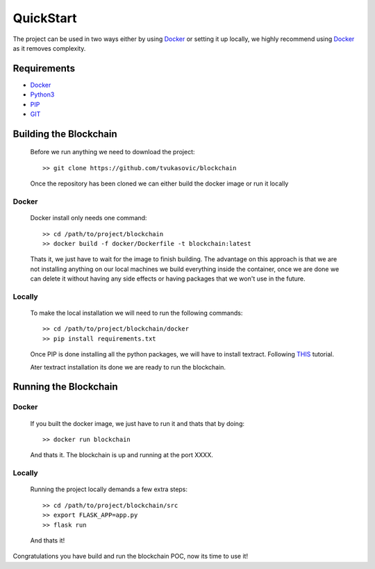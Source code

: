 ##########
QuickStart
##########

The project can be used in two ways either by using `Docker`_ or setting it up
locally, we highly recommend using `Docker`_ as it removes complexity.

============
Requirements
============

* `Docker`_
* `Python3`_
* `PIP`_
* `GIT`_

.. _Python3: https://www.python.org/downloads/
.. _PIP: https://pip.pypa.io/en/stable/installing/
.. _GIT: https://git-scm.com/book/en/v2/Getting-Started-Installing-Git
.. _Docker: https://docs.docker.com/install/#supported-platforms


=======================
Building the Blockchain
=======================

   Before we run anything we need to download the project::


      >> git clone https://github.com/tvukasovic/blockchain


   Once the repository has been cloned we can either build the docker image or
   run it locally

^^^^^^
Docker
^^^^^^

   Docker install only needs one command::

      >> cd /path/to/project/blockchain
      >> docker build -f docker/Dockerfile -t blockchain:latest

   Thats it, we just have to wait for the image to finish building.
   The advantage on this approach is that we are not installing anything on our
   local machines we build everything inside the container, once we are done we
   can delete it without having any side effects or having packages that we
   won't use in the future.


^^^^^^^
Locally
^^^^^^^

   To make the local installation we will need to run the following commands::

      >> cd /path/to/project/blockchain/docker
      >> pip install requirements.txt

   Once PIP is done installing all the python packages, we will have to install
   textract. Following `THIS`_ tutorial.

   Ater textract installation its done we are ready to run the
   blockchain.

   .. _THIS: https://textract.readthedocs.io/en/latest/installation.html


======================
Running the Blockchain
======================

^^^^^^
Docker
^^^^^^

   If you built the docker image, we just have to run it and thats that by
   doing::
      
      >> docker run blockchain

   And thats it. The blockchain is up and running at the port XXXX.

^^^^^^^
Locally
^^^^^^^
  
   Running the project locally demands a few extra steps::

      >> cd /path/to/project/blockchain/src
      >> export FLASK_APP=app.py
      >> flask run 

   And thats it!


Congratulations you have build and run the blockchain POC, now its time to use
it!
